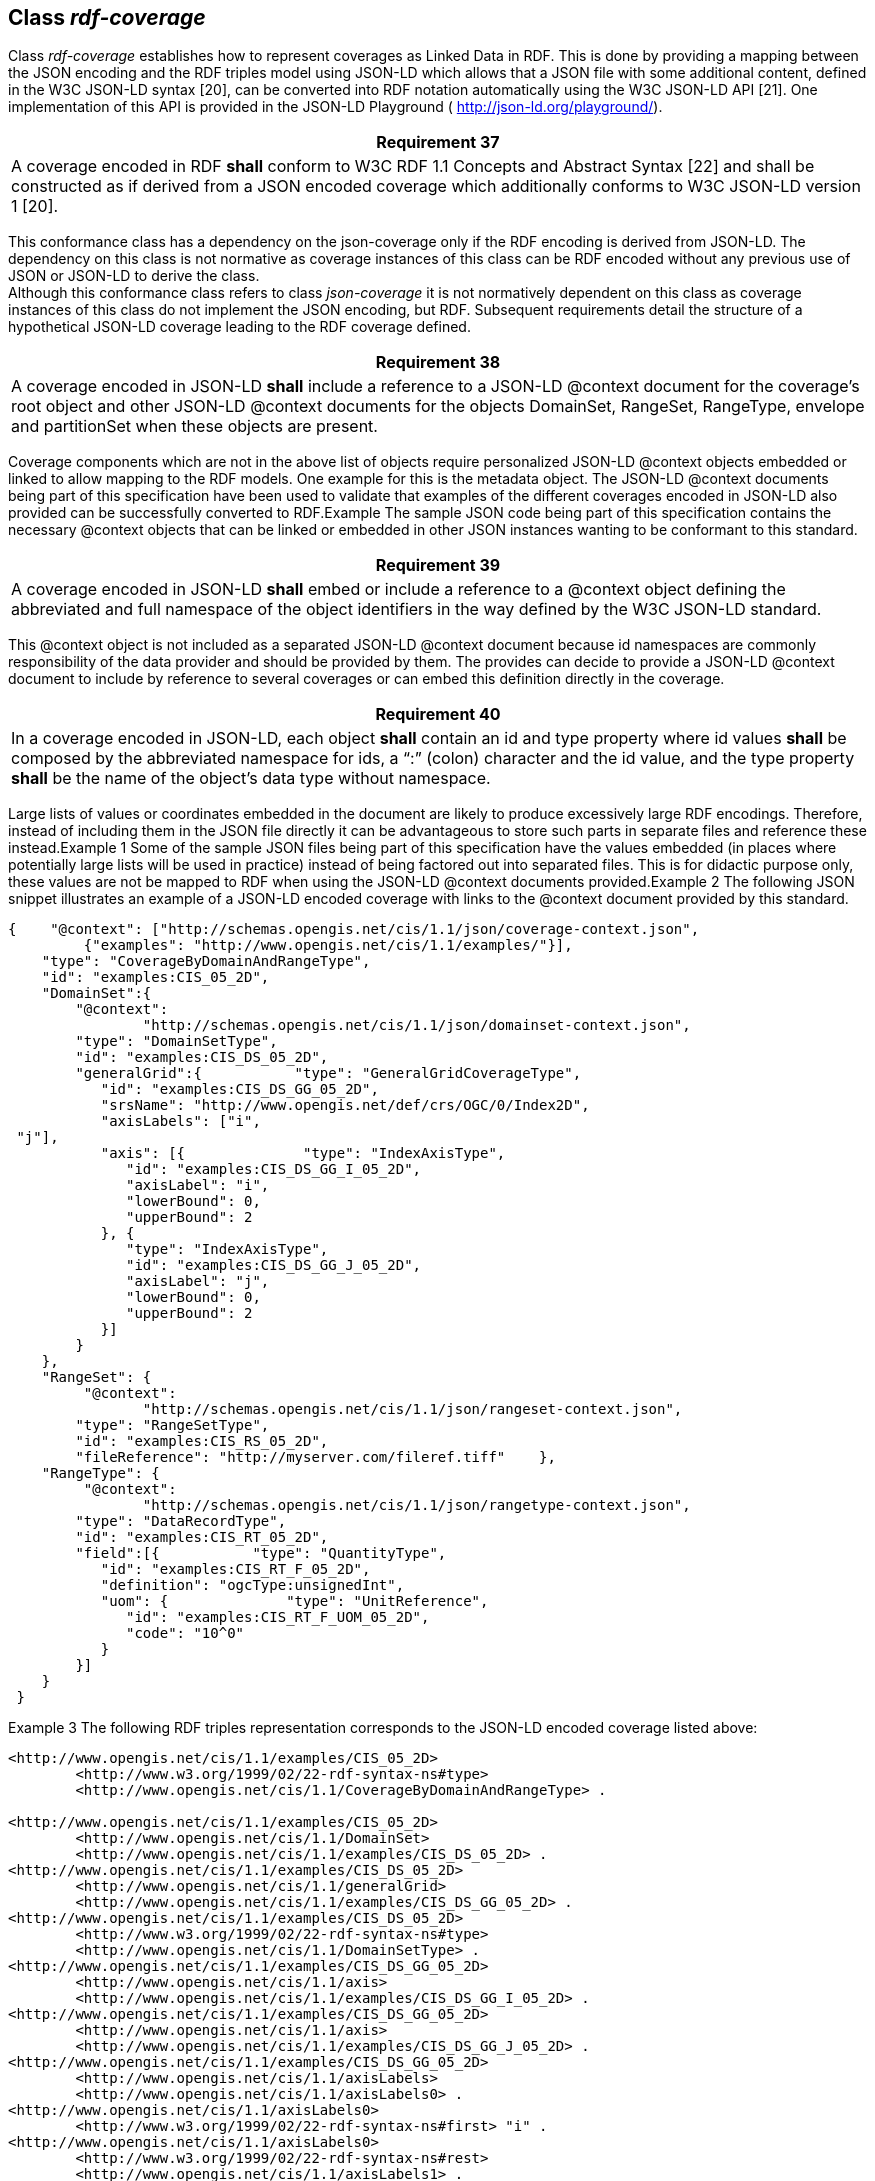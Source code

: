 [[class_rdf-coverage]]
== Class _rdf-coverage_

Class _rdf-coverage_ establishes how to represent coverages as Link­ed Data in RDF. This is done by providing a mapping between the JSON encoding and the RDF triples model using JSON-LD which allows that a JSON file with some additional content, defined in the W3C JSON-LD syntax [20], can be converted into RDF notation automatically using the W3C JSON-LD API [21].          One implementation of this API is provided in the JSON-LD Playground ( http://json-ld.org/playground/[http://json-ld.org/playground/]).

[%unnumbered]
[[req_37]]
|===
| Requirement 37

| A coverage encoded in RDF *shall* conform to W3C RDF 1.1 Concepts and Abstract Syntax [22] and shall be constructed as if derived from a JSON encoded coverage which additionally conforms to W3C JSON-LD version 1 [20].

|===

This conformance class has a dependency on the json-coverage only if the RDF encoding is derived from JSON-LD. The dependency on this class is not normative as coverage instances of this class can be RDF encoded without any previous use of JSON or JSON-LD to derive the class. +
 Although this conformance class refers to class _json-coverage_ it is not normatively dependent on this class as coverage instances of this class do not implement the JSON encoding, but RDF. Subsequent requirements detail the structure of a hypothetical JSON-LD coverage leading to the RDF coverage defined.

[%unnumbered]
[[req_38]]
|===
| Requirement 38

| A coverage encoded in JSON-LD *shall* include a reference to a JSON-LD @context docu­ment for the coverage’s root object and other JSON-LD @context documents for the ob­jects DomainSet, RangeSet, RangeType, envelope and partitionSet when these objects are present.

|===

Coverage components which are not in the above list of objects require personalized JSON-LD @context objects embedded or linked to allow mapping to the RDF models. One example for this is the metadata object.          The JSON-LD @context documents being part of this specification have been used to validate that examples of the different coverages encoded in JSON-LD also provided can be successfully converted to RDF.Example    The sample JSON code being part of this specification contains the necessary @context objects that can be linked or embedded in other JSON instances wanting to be conformant to this standard.

[%unnumbered]
[[req_39]]
|===
| Requirement 39

| A coverage encoded in JSON-LD *shall* embed or include a reference to a @context object defining the abbreviated and full namespace of the object identifiers in the way defined by the W3C JSON-LD standard.

|===

This @context object is not included as a separated JSON-LD @context document because id namespaces are commonly responsibility of the data provider and should be provided by them. The provides can decide to provide a JSON-LD  @context document to include by reference to several coverages or can embed this definition directly in the coverage.

[%unnumbered]
[[req_40]]
|===
| Requirement 40

| In a coverage encoded in JSON-LD, each object *shall* contain an id and type property where id values *shall* be composed by the abbreviated namespace for ids, a “:” (colon) character and the id value, and the type property *shall* be the name of the object’s data type without namespace.

|===

Large lists of values or coordinates embedded in the document are likely to produce excessively large RDF encodings. Therefore, instead of including them in the JSON file directly it can be advantageous to store such parts in separate files and reference these instead.Example 1  Some of the sample JSON files being part of this specification have the values embedded (in places where potentially large lists will be used in practice) instead of being factored out into separated files. This is for didactic purpose only, these values are not be mapped to RDF when using the JSON-LD @context documents provided.Example 2  The following JSON snippet illustrates an example of a JSON-LD encoded coverage with links to the @context document provided by this standard.

[%unnumbered]
[source, rdf]
----
{    "@context": ["http://schemas.opengis.net/cis/1.1/json/coverage-context.json",
         {"examples": "http://www.opengis.net/cis/1.1/examples/"}],
    "type": "CoverageByDomainAndRangeType",
    "id": "examples:CIS_05_2D",
    "DomainSet":{       
	"@context":
		"http://schemas.opengis.net/cis/1.1/json/domainset-context.json",
        "type": "DomainSetType",
        "id": "examples:CIS_DS_05_2D",
        "generalGrid":{           "type": "GeneralGridCoverageType",
           "id": "examples:CIS_DS_GG_05_2D",
           "srsName": "http://www.opengis.net/def/crs/OGC/0/Index2D",
           "axisLabels": ["i",
 "j"],
           "axis": [{              "type": "IndexAxisType",
              "id": "examples:CIS_DS_GG_I_05_2D",
              "axisLabel": "i",
              "lowerBound": 0,
              "upperBound": 2
           }, {
              "type": "IndexAxisType",
              "id": "examples:CIS_DS_GG_J_05_2D",
              "axisLabel": "j",
              "lowerBound": 0,
              "upperBound": 2
           }]
        }
    },
    "RangeSet": {       
	 "@context":
		"http://schemas.opengis.net/cis/1.1/json/rangeset-context.json",
        "type": "RangeSetType",
        "id": "examples:CIS_RS_05_2D",
        "fileReference": "http://myserver.com/fileref.tiff"    },
    "RangeType": {       
	 "@context":
		"http://schemas.opengis.net/cis/1.1/json/rangetype-context.json",
        "type": "DataRecordType",
        "id": "examples:CIS_RT_05_2D",
        "field":[{           "type": "QuantityType",
           "id": "examples:CIS_RT_F_05_2D",
           "definition": "ogcType:unsignedInt",
           "uom": {              "type": "UnitReference",
              "id": "examples:CIS_RT_F_UOM_05_2D",
              "code": "10^0"
           }
        }]
    }
 }
----

Example 3  The following RDF triples representation corresponds to the JSON-LD encoded coverage  listed above:

[%unnumbered]
[source, xml]
----
<http://www.opengis.net/cis/1.1/examples/CIS_05_2D>
	<http://www.w3.org/1999/02/22-rdf-syntax-ns#type>
	<http://www.opengis.net/cis/1.1/CoverageByDomainAndRangeType> .
 
<http://www.opengis.net/cis/1.1/examples/CIS_05_2D>
	<http://www.opengis.net/cis/1.1/DomainSet>
	<http://www.opengis.net/cis/1.1/examples/CIS_DS_05_2D> .
<http://www.opengis.net/cis/1.1/examples/CIS_DS_05_2D>
	<http://www.opengis.net/cis/1.1/generalGrid>
	<http://www.opengis.net/cis/1.1/examples/CIS_DS_GG_05_2D> .
<http://www.opengis.net/cis/1.1/examples/CIS_DS_05_2D>
	<http://www.w3.org/1999/02/22-rdf-syntax-ns#type>
	<http://www.opengis.net/cis/1.1/DomainSetType> .
<http://www.opengis.net/cis/1.1/examples/CIS_DS_GG_05_2D>
	<http://www.opengis.net/cis/1.1/axis>
	<http://www.opengis.net/cis/1.1/examples/CIS_DS_GG_I_05_2D> .
<http://www.opengis.net/cis/1.1/examples/CIS_DS_GG_05_2D>
	<http://www.opengis.net/cis/1.1/axis>
	<http://www.opengis.net/cis/1.1/examples/CIS_DS_GG_J_05_2D> .
<http://www.opengis.net/cis/1.1/examples/CIS_DS_GG_05_2D>
	<http://www.opengis.net/cis/1.1/axisLabels>
	<http://www.opengis.net/cis/1.1/axisLabels0> .
<http://www.opengis.net/cis/1.1/axisLabels0>
	<http://www.w3.org/1999/02/22-rdf-syntax-ns#first> "i" .
<http://www.opengis.net/cis/1.1/axisLabels0>
	<http://www.w3.org/1999/02/22-rdf-syntax-ns#rest>
	<http://www.opengis.net/cis/1.1/axisLabels1> .
<http://www.opengis.net/cis/1.1/axisLabels1>
	<http://www.w3.org/1999/02/22-rdf-syntax-ns#first> "j" .
<http://www.opengis.net/cis/1.1/axisLabels1>
	<http://www.w3.org/1999/02/22-rdf-syntax-ns#rest>
	<http://www.w3.org/1999/02/22-rdf-syntax-ns#nil> .
<http://www.opengis.net/cis/1.1/examples/CIS_DS_GG_05_2D>
	<http://www.opengis.net/cis/1.1/srsName>
	<http://www.opengis.net/def/crs/OGC/0/Index2D> .
<http://www.opengis.net/cis/1.1/examples/CIS_DS_GG_05_2D>
	<http://www.w3.org/1999/02/22-rdf-syntax-ns#type>
	<http://www.opengis.net/cis/1.1/GeneralGridCoverageType> .
<http://www.opengis.net/cis/1.1/examples/CIS_DS_GG_I_05_2D>
	<http://www.opengis.net/cis/1.1/axisLabel> "i" .
<http://www.opengis.net/cis/1.1/examples/CIS_DS_GG_I_05_2D>
	<http://www.opengis.net/cis/1.1/lowerBound>
	"0"^^<http://www.w3.org/2001/XMLSchema#integer> .
<http://www.opengis.net/cis/1.1/examples/CIS_DS_GG_I_05_2D>
	<http://www.opengis.net/cis/1.1/upperBound>
	"2"^^<http://www.w3.org/2001/XMLSchema#integer> .
<http://www.opengis.net/cis/1.1/examples/CIS_DS_GG_I_05_2D>
	<http://www.w3.org/1999/02/22-rdf-syntax-ns#type>
	<http://www.opengis.net/cis/1.1/IndexAxisType> .
<http://www.opengis.net/cis/1.1/examples/CIS_DS_GG_J_05_2D>
	<http://www.opengis.net/cis/1.1/axisLabel> "j" .
<http://www.opengis.net/cis/1.1/examples/CIS_DS_GG_J_05_2D>
	<http://www.opengis.net/cis/1.1/lowerBound>
	"0"^^<http://www.w3.org/2001/XMLSchema#integer> .
<http://www.opengis.net/cis/1.1/examples/CIS_DS_GG_J_05_2D>
	<http://www.opengis.net/cis/1.1/upperBound>
	"2"^^<http://www.w3.org/2001/XMLSchema#integer> .
<http://www.opengis.net/cis/1.1/examples/CIS_DS_GG_J_05_2D>
	<http://www.w3.org/1999/02/22-rdf-syntax-ns#type>
	<http://www.opengis.net/cis/1.1/IndexAxisType> .
 
<http://www.opengis.net/cis/1.1/examples/CIS_05_2D>
	<http://www.opengis.net/cis/1.1/RangeSet>
	<http://www.opengis.net/cis/1.1/examples/CIS_RS_05_2D> .
<http://www.opengis.net/cis/1.1/examples/CIS_RS_05_2D>
	<http://www.w3.org/1999/02/22-rdf-syntax-ns#type>
	<http://www.opengis.net/cis/1.1/RangeSetRefType> .
<http://www.opengis.net/cis/1.1/examples/CIS_RS_DB_05_2D>
	<http://www.opengis.net/cis/1.1/fileReference>
	<http://myserver.com/fileref.tiff> .
 
<http://www.opengis.net/cis/1.1/examples/CIS_05_2D>
	<http://www.opengis.net/cis/1.1/RangeType>
	<http://www.opengis.net/cis/1.1/examples/CIS_RT_05_2D> .
<http://www.opengis.net/cis/1.1/examples/CIS_RT_05_2D>
	<http://www.opengis.net/swe/2.0/field>
	<http://www.opengis.net/cis/1.1/examples/CIS_RT_F_05_2D> .
<http://www.opengis.net/cis/1.1/examples/CIS_RT_05_2D>
	<http://www.w3.org/1999/02/22-rdf-syntax-ns#type>
	<http://www.opengis.net/swe/2.0/DataRecordType> .
<http://www.opengis.net/cis/1.1/examples/CIS_RT_F_05_2D>
	<http://www.opengis.net/swe/2.0/definition>
	<http://www.opengis.net/def/dataType/OGC/0/unsignedInt> .
<http://www.opengis.net/cis/1.1/examples/CIS_RT_F_05_2D>
	<http://www.opengis.net/swe/2.0/uom>
	<http://www.opengis.net/cis/1.1/examples/CIS_RT_F_UOM_05_2D> .
<http://www.opengis.net/cis/1.1/examples/CIS_RT_F_05_2D>
	<http://www.w3.org/1999/02/22-rdf-syntax-ns#type>
	<http://www.opengis.net/swe/2.0/QuantityType> .
<http://www.opengis.net/cis/1.1/examples/CIS_RT_F_UOM_05_2D>
	<http://www.opengis.net/swe/2.0/code> "10^0" .
<http://www.opengis.net/cis/1.1/examples/CIS_RT_F_UOM_05_2D>
	<http://www.w3.org/1999/02/22-rdf-syntax-ns#type>
	<http://www.opengis.net/swe/2.0/UnitReference> .
----
